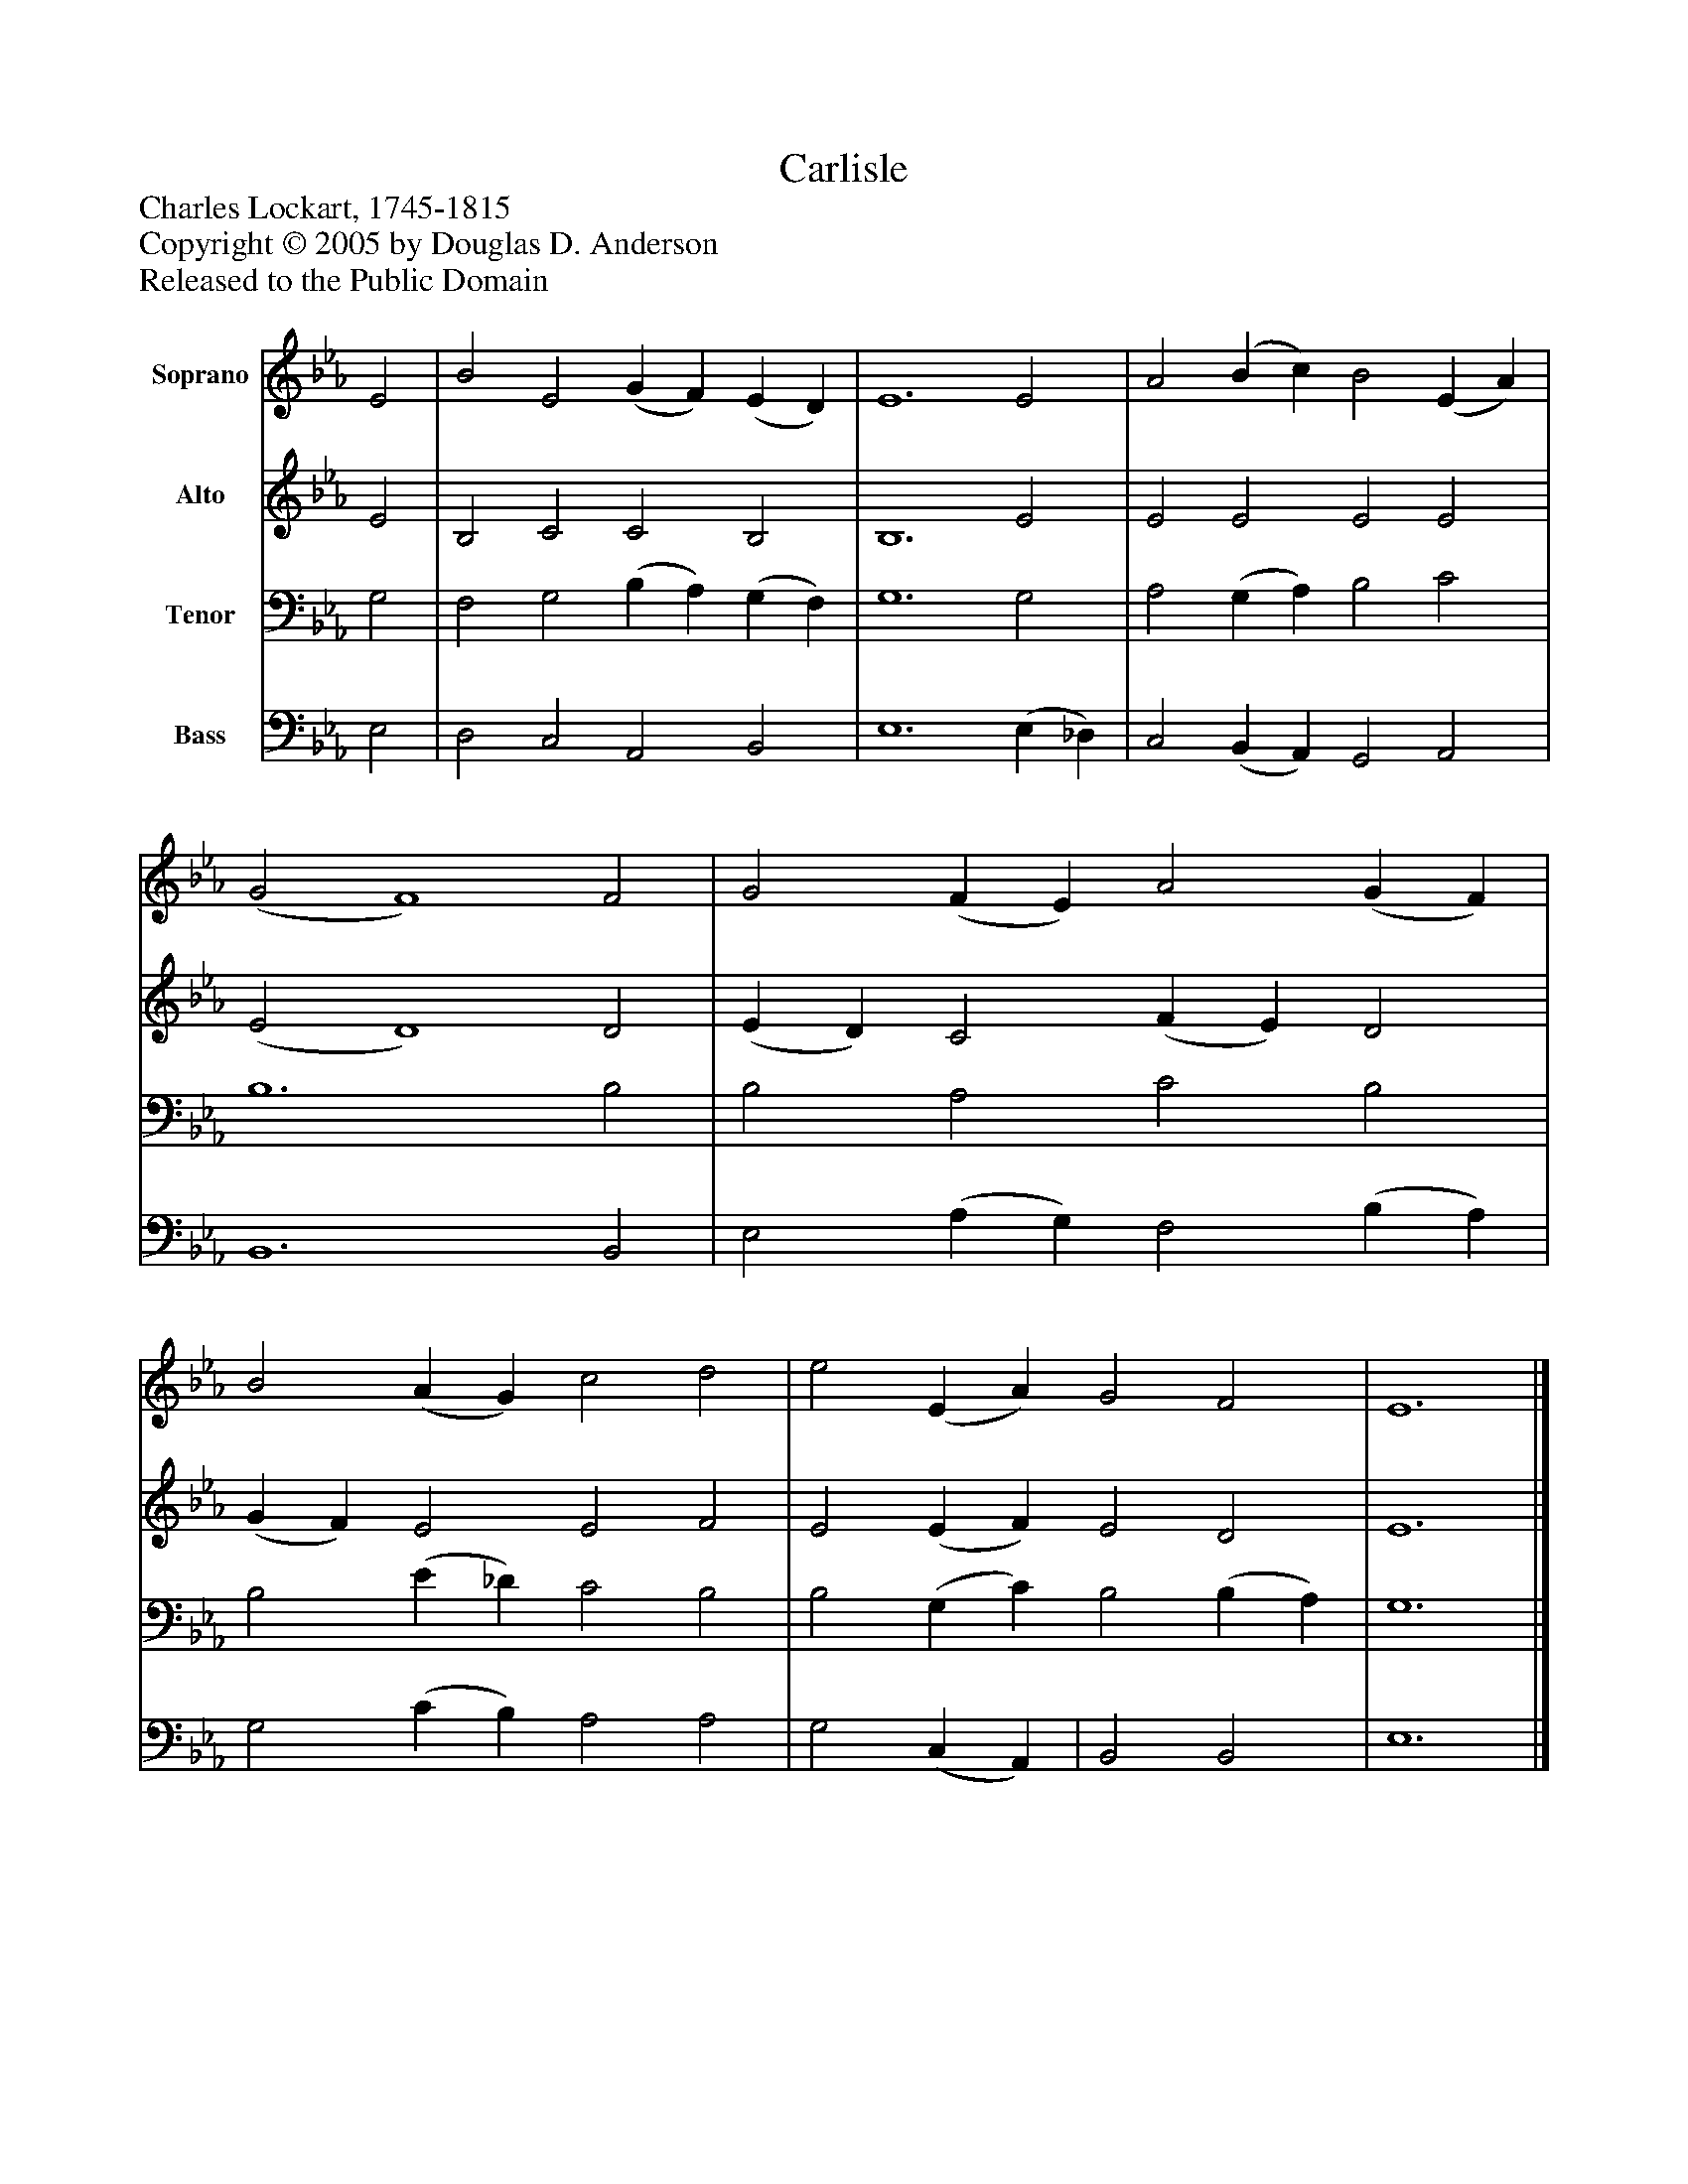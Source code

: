 %%abc-creator mxml2abc 1.4
%%abc-version 2.0
%%continueall true
%%titletrim true
%%titleformat A-1 T C1, Z-1, S-1
X: 0
T: Carlisle
Z: Charles Lockart, 1745-1815
Z: Copyright © 2005 by Douglas D. Anderson
Z: Released to the Public Domain
L: 1/4
M: none
V: P1 name="Soprano"
%%MIDI program 1 19
V: P2 name="Alto"
%%MIDI program 2 60
V: P3 name="Tenor"
%%MIDI program 3 57
V: P4 name="Bass"
%%MIDI program 4 58
K: Eb
[V: P1]  E2 | B2 E2 (G F) (E D) | E6 E2 | A2 (B c) B2 (E A) | (G2 F4) F2 | G2 (F E) A2 (G F) | B2 (A G) c2 d2 | e2 (E A) G2 F2 | E6|]
[V: P2]  E2 | B,2 C2 C2 B,2 | B,6 E2 | E2 E2 E2 E2 | (E2 D4) D2 | (E D) C2 (F E) D2 | (G F) E2 E2 F2 | E2 (E F) E2 D2 | E6|]
[V: P3]  G,2 | F,2 G,2 (B, A,) (G, F,) | G,6 G,2 | A,2 (G, A,) B,2 C2 | B,6 B,2 | B,2 A,2 C2 B,2 | B,2 (E _D) C2 B,2 | B,2 (G, C) B,2 (B, A,) | G,6|]
[V: P4]  E,2 | D,2 C,2 A,,2 B,,2 | E,6 (E, _D,) | C,2 (B,, A,,) G,,2 A,,2 | B,,6 B,,2 | E,2 (A, G,) F,2 (B, A,) | G,2 (C B,) A,2 A,2 | G,2 (C, A,,) | B,,2 B,,2 | E,6|]

